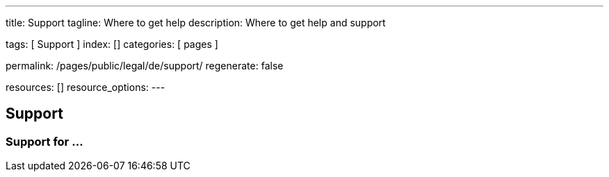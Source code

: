 ---
title:                                  Support
tagline:                                Where to get help
description:                            Where to get help and support

tags:                                   [ Support ]
index:                                  []
categories:                             [ pages ]

permalink:                              /pages/public/legal/de/support/
regenerate:                             false

resources:                              []
resource_options:
---

== Support

=== Support for ...
